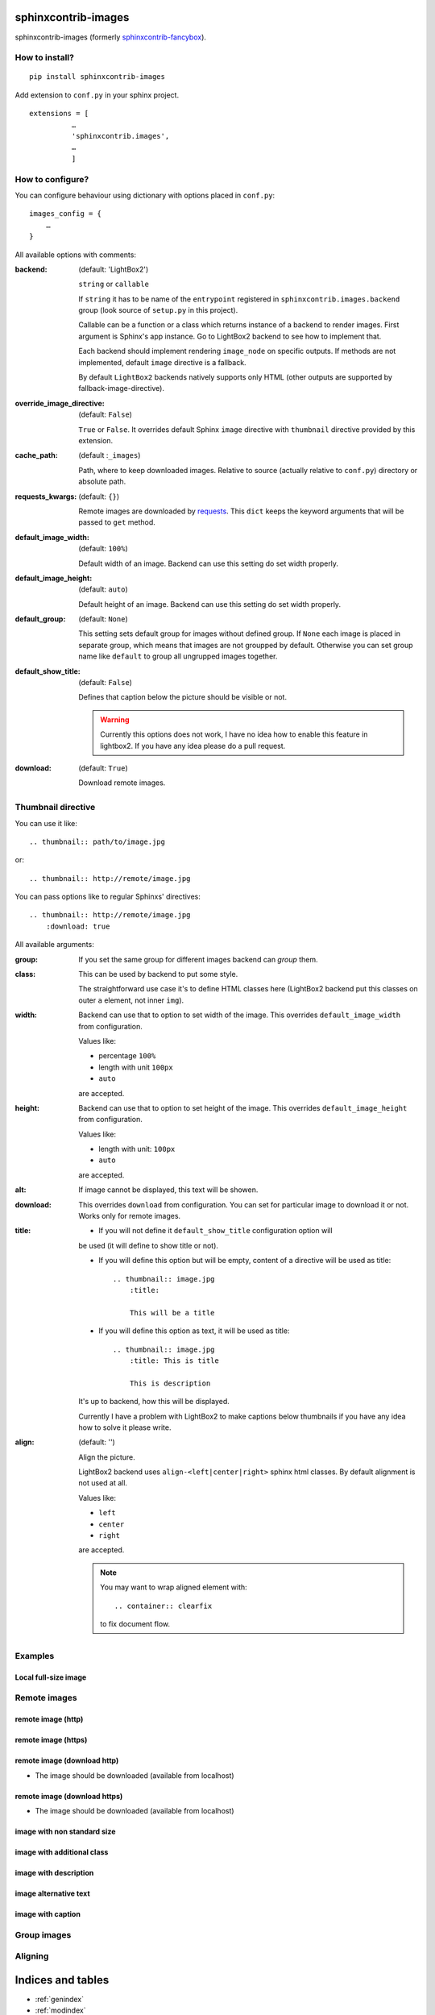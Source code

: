 sphinxcontrib-images
====================

sphinxcontrib-images (formerly `sphinxcontrib-fancybox
<https://pypi.python.org/pypi/sphinxcontrib-fancybox>`_).

How to install?
---------------

::

    pip install sphinxcontrib-images

Add extension to ``conf.py`` in your sphinx project. ::

    extensions = [
              …
              'sphinxcontrib.images',
              …
              ]

How to configure?
-----------------

You can configure behaviour using dictionary with options placed in ``conf.py``::

    images_config = {
        …
    }

All available options with comments:

:backend: (default: 'LightBox2')

    ``string`` or ``callable``

    If ``string`` it has to be name of the
    ``entrypoint`` registered in
    ``sphinxcontrib.images.backend`` group (look source
    of ``setup.py`` in this project).

    Callable can be a function or a class which
    returns instance of a backend to render images.
    First argument is Sphinx's app instance. Go to
    LightBox2 backend to see how to implement that.

    Each backend should implement rendering ``image_node`` on specific outputs.
    If methods are not implemented, default ``image`` directive is a fallback.

    By default ``LightBox2`` backends natively supports only HTML (other
    outputs are supported by fallback-image-directive).

:override_image_directive: (default: ``False``)

    ``True`` or ``False``. It overrides default Sphinx ``image`` directive with
    ``thumbnail`` directive provided by this extension.

:cache_path: (default :``_images``)

    Path, where to keep downloaded images. Relative to
    source (actually relative to ``conf.py``) directory or absolute path.

:requests_kwargs: (default: ``{}``)

    Remote images are downloaded by `requests
    <https://pypi.python.org/pypi/requests>`_.  This
    ``dict`` keeps the keyword arguments that will be
    passed to ``get`` method.

:default_image_width: (default: ``100%``)

    Default width of an image. Backend can use this
    setting do set width properly.

:default_image_height: (default: ``auto``)

    Default height of an image. Backend can use this
    setting do set width properly.

:default_group: (default: ``None``)

    This setting sets default group for images without
    defined group.  If ``None`` each image is placed in
    separate group, which means that images are not
    groupped by default. Otherwise you can set group
    name like ``default`` to group all ungrupped images
    together.

:default_show_title: (default: ``False``)

    Defines that caption below the picture should be visible or not.

    .. warning::

        Currently this options does not work, I have no idea how to
        enable this feature in lightbox2. If you have any idea please do
        a pull request.


:download: (default: ``True``)

    Download remote images.



Thumbnail directive
-------------------

You can use it like::

    .. thumbnail:: path/to/image.jpg

or::

    .. thumbnail:: http://remote/image.jpg

You can pass options like to regular Sphinxs' directives::

    .. thumbnail:: http://remote/image.jpg
        :download: true

All available arguments:

:group:

    If you set the same group for different images backend
    can *group* them.

:class:

    This can be used by backend to put some style.

    The straightforward use case it's to define HTML classes here (LightBox2
    backend put this classes on outer ``a`` element, not inner ``img``).

:width:

    Backend can use that to option to set width of the
    image. This overrides ``default_image_width`` from configuration.

    Values like:

    * percentage ``100%``
    * length with unit ``100px``
    * ``auto``

    are accepted.

:height:

    Backend can use that to option to set height of the
    image. This overrides ``default_image_height`` from configuration.

    Values like:

    * length with unit: ``100px``
    * ``auto``

    are accepted.

:alt:

    If image cannot be displayed, this text will be showen.

:download:

    This overrides ``download`` from configuration. You can set
    for particular image to download it or not. Works only for remote images.

:title:

    * If you will not define it ``default_show_title`` configuration option will
    be used (it will define to show title or not). 

    * If you will define this option but will be empty, content of a directive
      will be used as title::

        .. thumbnail:: image.jpg
            :title:

            This will be a title

    * If you will define this option as text, it will be used as title::

        .. thumbnail:: image.jpg
            :title: This is title

            This is description

    It's up to backend, how this will be displayed.

    Currently I have a problem with LightBox2 to make captions below thumbnails
    if you have any idea how to solve it please write.

:align: (default: '')

    Align the picture.

    LightBox2 backend uses ``align-<left|center|right>`` sphinx html classes.
    By default alignment is not used at all.

    Values like:

    * ``left``
    * ``center``
    * ``right``

    are accepted.

    .. note::

        You may want to wrap aligned element with::

            .. container:: clearfix

        to fix document flow.

Examples
--------

Local full-size image
^^^^^^^^^^^^^^^^^^^^^

.. thumbnail:: img.jpg

Remote images
-------------

remote image (http)
^^^^^^^^^^^^^^^^^^^

.. thumbnail:: http://upload.wikimedia.org/wikipedia/meta/0/08/Wikipedia-logo-v2_1x.png
    :download: false

remote image (https)
^^^^^^^^^^^^^^^^^^^^

.. thumbnail:: https://upload.wikimedia.org/wikipedia/meta/0/08/Wikipedia-logo-v2_1x.png
    :download: false

remote image (download http)
^^^^^^^^^^^^^^^^^^^^^^^^^^^^

* The image should be downloaded (available from localhost)

.. thumbnail:: http://upload.wikimedia.org/wikipedia/meta/0/08/Wikipedia-logo-v2_1x.png
    :download: true

remote image (download https)
^^^^^^^^^^^^^^^^^^^^^^^^^^^^^

* The image should be downloaded (available from localhost)

.. thumbnail:: https://upload.wikimedia.org/wikipedia/meta/0/08/Wikipedia-logo-v2_1x.png
    :download: true

image with non standard size
^^^^^^^^^^^^^^^^^^^^^^^^^^^^

.. thumbnail:: img.jpg
    :width: 500px
    :height: 50px

image with additional class
^^^^^^^^^^^^^^^^^^^^^^^^^^^

.. thumbnail:: img.jpg
    :class: warning


image with description
^^^^^^^^^^^^^^^^^^^^^^

.. thumbnail:: img.jpg

    Description of the image with more magical.

image alternative text
^^^^^^^^^^^^^^^^^^^^^^

.. thumbnail:: http://a/non_existing_image.png
    :alt: Cannot load this photo, but belive me it's nice.

image with caption
^^^^^^^^^^^^^^^^^^

.. thumbnail:: img.jpg
    :title:

    Some nice title to the picture

Group images
------------

.. thumbnail:: img.jpg
    :group: group1

.. thumbnail:: img.jpg
    :group: group1

.. thumbnail:: img.jpg
    :group: group1

.. thumbnail:: img.jpg
    :group: group1


Aligning
--------

.. container:: clearfix

   .. thumbnail:: img.jpg
      :align: left

.. container:: clearfix

   .. thumbnail:: img.jpg
      :align: center

.. container:: clearfix

   .. thumbnail:: img.jpg
      :align: right




Indices and tables
==================

* :ref:`genindex`
* :ref:`modindex`
* :ref:`search`

